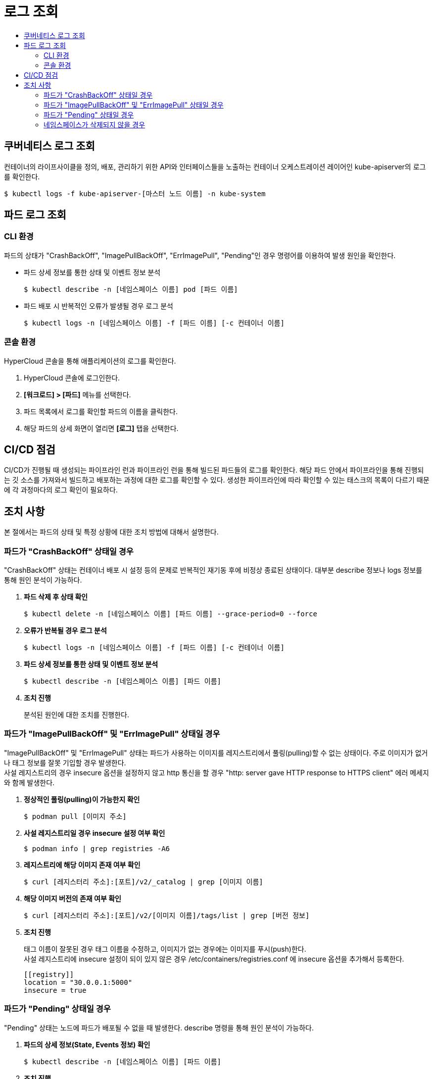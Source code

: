 = 로그 조회
:toc:
:toc-title:

== 쿠버네티스 로그 조회

컨테이너의 라이프사이클을 정의, 배포, 관리하기 위한 API와 인터페이스들을 노출하는 컨테이너 오케스트레이션 레이어인 kube-apiserver의 로그를 확인한다.
----
$ kubectl logs -f kube-apiserver-[마스터 노드 이름] -n kube-system
----

== 파드 로그 조회

=== CLI 환경

파드의 상태가 "CrashBackOff", "ImagePullBackOff", "ErrImagePull", "Pending"인 경우 명령어를 이용하여 발생 원인을 확인한다.

* 파드 상세 정보를 통한 상태 및 이벤트 정보 분석
+
----
$ kubectl describe -n [네임스페이스 이름] pod [파드 이름]
----

* 파드 배포 시 반복적인 오류가 발생될 경우 로그 분석
+
----
$ kubectl logs -n [네임스페이스 이름] -f [파드 이름] [-c 컨테이너 이름]
----

=== 콘솔 환경

HyperCloud 콘솔을 통해 애플리케이션의 로그를 확인한다.

. HyperCloud 콘솔에 로그인한다.

. *[워크로드] > [파드]* 메뉴를 선택한다.

. 파드 목록에서 로그를 확인할 파드의 이름을 클릭한다.

. 해당 파드의 상세 화면이 열리면 *[로그]* 탭을 선택한다.

== CI/CD 점검

CI/CD가 진행될 때 생성되는 파이프라인 런과 파이프라인 런을 통해 빌드된 파드들의 로그를 확인한다. 해당 파드 안에서 파이프라인을 통해 진행되는 깃 소스를 가져와서 빌드하고 배포하는 과정에 대한 로그를 확인할 수 있다. 생성한 파이프라인에 따라 확인할 수 있는 태스크의 목록이 다르기 때문에 각 과정마다의 로그 확인이 필요하다.

== 조치 사항

본 절에서는 파드의 상태 및 특정 상황에 대한 조치 방법에 대해서 설명한다.

=== 파드가 "CrashBackOff" 상태일 경우

"CrashBackOff" 상태는 컨테이너 배포 시 설정 등의 문제로 반복적인 재기동 후에 비정상 종료된 상태이다. 대부분 describe 정보나 logs 정보를 통해 원인 분석이 가능하다.

. *파드 삭제 후 상태 확인*
+
----
$ kubectl delete -n [네임스페이스 이름] [파드 이름] --grace-period=0 --force
----

. *오류가 반복될 경우 로그 분석*
+
----
$ kubectl logs -n [네임스페이스 이름] -f [파드 이름] [-c 컨테이너 이름]
----

. *파드 상세 정보를 통한 상태 및 이벤트 정보 분석*
+
----
$ kubectl describe -n [네임스페이스 이름] [파드 이름]
----

. *조치 진행*
+
분석된 원인에 대한 조치를 진행한다.

=== 파드가 "ImagePullBackOff" 및 "ErrImagePull" 상태일 경우

"ImagePullBackOff" 및 "ErrImagePull" 상태는 파드가 사용하는 이미지를 레지스트리에서 풀링(pulling)할 수 없는 상태이다. 주로 이미지가 없거나 태그 정보를 잘못 기입할 경우 발생한다. +
사설 레지스트리의 경우 insecure 옵션을 설정하지 않고 http 통신을 할 경우 "http: server gave HTTP response to HTTPS client" 에러 메세지와 함께 발생한다.

. *정상적인 풀링(pulling)이 가능한지 확인*
+
----
$ podman pull [이미지 주소]
----

. *사설 레지스트리일 경우 insecure 설정 여부 확인*
+
----
$ podman info | grep registries -A6
----

. *레지스트리에 해당 이미지 존재 여부 확인*
+
----
$ curl [레지스터리 주소]:[포트]/v2/_catalog | grep [이미지 이름]
----

. *해당 이미지 버전의 존재 여부 확인*
+
----
$ curl [레지스터리 주소]:[포트]/v2/[이미지 이름]/tags/list | grep [버전 정보]
----

. *조치 진행*
+
태그 이름이 잘못된 경우 태그 이름을 수정하고, 이미지가 없는 경우에는 이미지를 푸시(push)한다. +
사설 레지스트리에 insecure 설정이 되이 있지 않은 경우 /etc/containers/registries.conf 에 insecure 옵션을 추가해서 등록한다.
+
----
[[registry]]
location = "30.0.0.1:5000"
insecure = true
----

=== 파드가 "Pending" 상태일 경우

"Pending" 상태는 노드에 파드가 배포될 수 없을 때 발생한다. describe 명령을 통해 원인 분석이 가능하다.

. *파드의 상세 정보(State, Events 정보) 확인*
+
----
$ kubectl describe -n [네임스페이스 이름] [파드 이름]
----

. *조치 진행*
+
자원이 부족한 경우 yaml의 resources.requests 정보를 수정하여 적용하고, 컨테이너 이미지가 오류인 경우 이미지 재배포한다.

=== 네임스페이스가 삭제되지 않을 경우

특정 자원에 의해 참조가 되는 경우 네임스페이스가 삭제되지 않는 경우가 발생한다. 만약 강제로 네임스페이스를 삭제하려면 다음의 절차를 진행한다.
----
$ kubectl proxy &
kubectl get ns [네임스페이스 이름] -o json > delete-ns.json
sed -i 's/"kubernetes"//g' delete-ns.json
curl -k -H "Content-Type: application/json" -X PUT --data-binary @delete-ns.json http://127.0.0.1:8001/api/v1/namespaces/[네임스페이스 이름]/finalize
----

